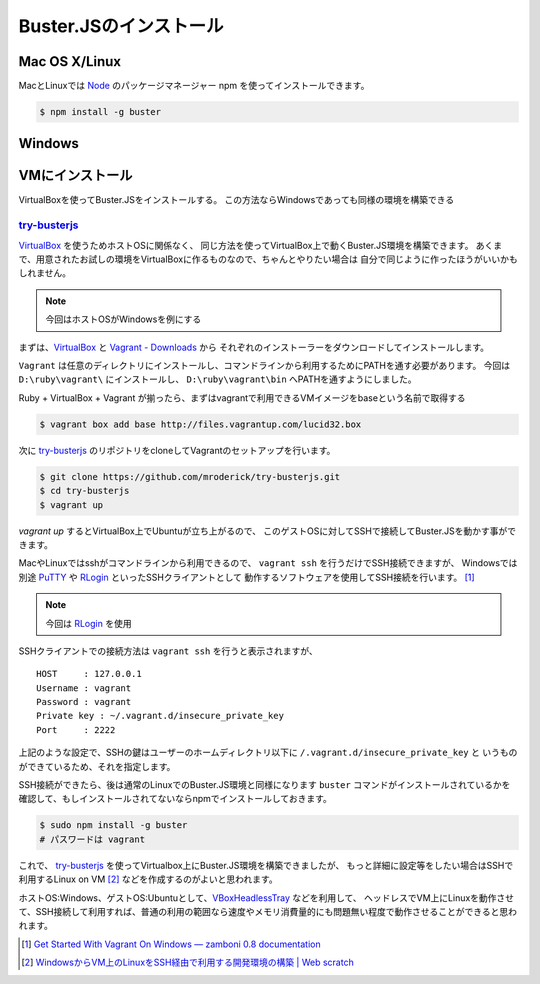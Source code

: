 =======================
Buster.JSのインストール
=======================

Mac OS X/Linux
===============

MacとLinuxでは Node_ のパッケージマネージャー npm を使ってインストールできます。

.. code-block:: bash

    $ npm install -g buster

.. _Node: http://nodejs.org/

Windows
============

.. todo::

    Windowsはまだ未サポート

VMにインストール
==================

VirtualBoxを使ってBuster.JSをインストールする。
この方法ならWindowsであっても同様の環境を構築できる

`try-busterjs <https://github.com/mroderick/try-busterjs>`_
----------

`VirtualBox <https://www.virtualbox.org/>`_ を使うためホストOSに関係なく、
同じ方法を使ってVirtualBox上で動くBuster.JS環境を構築できます。
あくまで、用意されたお試しの環境をVirtualBoxに作るものなので、ちゃんとやりたい場合は
自分で同じように作ったほうがいいかもしれません。

.. note:: 
    今回はホストOSがWindowsを例にする


まずは、`VirtualBox <https://www.virtualbox.org/wiki/Downloads>`_ と `Vagrant - Downloads <http://downloads.vagrantup.com/>`_ から
それぞれのインストーラーをダウンロードしてインストールします。

``Vagrant`` は任意のディレクトリにインストールし、コマンドラインから利用するためにPATHを通す必要があります。
今回は ``D:\ruby\vagrant\`` にインストールし、 ``D:\ruby\vagrant\bin`` へPATHを通すようにしました。

Ruby + VirtualBox + Vagrant が揃ったら、まずはvagrantで利用できるVMイメージをbaseという名前で取得する

.. code-block:: bash

    $ vagrant box add base http://files.vagrantup.com/lucid32.box

次に `try-busterjs`_ のリポジトリをcloneしてVagrantのセットアップを行います。

.. code-block:: bash

    $ git clone https://github.com/mroderick/try-busterjs.git
    $ cd try-busterjs
    $ vagrant up

`vagrant up` するとVirtualBox上でUbuntuが立ち上がるので、
このゲストOSに対してSSHで接続してBuster.JSを動かす事ができます。

MacやLinuxではsshがコマンドラインから利用できるので、 ``vagrant ssh`` を行うだけでSSH接続できますが、
Windowsでは別途 `PuTTY <http://www.chiark.greenend.org.uk/~sgtatham/putty/>`_ や `RLogin <http://nanno.dip.jp/softlib/man/rlogin/>`_ といったSSHクライアントとして
動作するソフトウェアを使用してSSH接続を行います。 [#sshclient]_

.. note:: 

    今回は `RLogin <http://nanno.dip.jp/softlib/man/rlogin/>`_ を使用
    
SSHクライアントでの接続方法は ``vagrant ssh`` を行うと表示されますが、

::

    HOST     : 127.0.0.1
    Username : vagrant
    Password : vagrant
    Private key : ~/.vagrant.d/insecure_private_key
    Port     : 2222


上記のような設定で、SSHの鍵はユーザーのホームディレクトリ以下に ``/.vagrant.d/insecure_private_key`` と
いうものができているため、それを指定します。

.. image:: /_static/2012-05-31-ss1.png

SSH接続ができたら、後は通常のLinuxでのBuster.JS環境と同様になります
``buster`` コマンドがインストールされているかを確認して、もしインストールされてないならnpmでインストールしておきます。

.. code-block:: bash
    
    $ sudo npm install -g buster
    # パスワードは vagrant

これで、 `try-busterjs`_ を使ってVirtualbox上にBuster.JS環境を構築できましたが、
もっと詳細に設定等をしたい場合はSSHで利用するLinux on VM [#ssh]_ などを作成するのがよいと思われます。

ホストOS:Windows、ゲストOS:Ubuntuとして、`VBoxHeadlessTray <http://www.toptensoftware.com/VBoxHeadlessTray/>`_ などを利用して、
ヘッドレスでVM上にLinuxを動作させて、SSH接続して利用すれば、普通の利用の範囲なら速度やメモリ消費量的にも問題無い程度で動作させることができると思われます。

.. try-busterjs: https://github.com/mroderick/try-busterjs
.. [#sshclient] `Get Started With Vagrant On Windows — zamboni 0.8 documentation <http://mozilla.github.com/zamboni/topics/install-zamboni/vagrant-on-windows.html>`_
.. [#ssh] `WindowsからVM上のLinuxをSSH経由で利用する開発環境の構築 | Web scratch <http://efcl.info/2011/0420/res2588/>`_